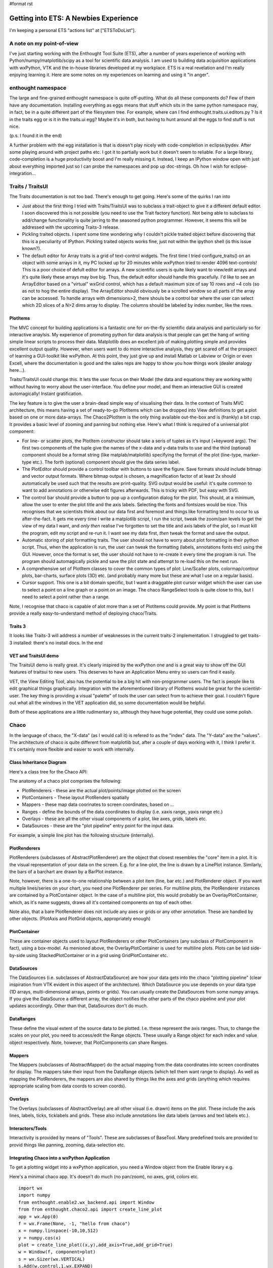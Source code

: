 #format rst

Getting into ETS: A Newbies Experience
======================================

I'm keeping a personal ETS "actions list" at ["ETSToDoList"].

A note on my point-of-view
--------------------------

I've just starting working with the Enthought Tool Suite (ETS), after a number of years experience of working with Python/numpy/matplotlib/scipy as a tool for scientific data analysis. I am used to building data acquisition applications with wxPython, VTK and the in-house libraries developed at my workplace. ETS is a real revelation and I'm really enjoying learning it. Here are some notes on my experiences on learning and using it "in anger".

enthought namespace
-------------------

The large and fine-grained enthought namespace is quite off-putting. What do all these components do? Few of them have any documentation. Installing everything as eggs means that stuff which sits in the same python namespace may, in fact, be in a quite different part of the filesystem tree. For example, where can I find enthought.traits.ui.editors.py ? Is it in the traits egg or is it in the traits.ui egg? Maybe it's in both, but having to hunt around all the eggs to find stuff is not nice.

(p.s. I found it in the end)

A further problem with the egg installation is that is doesn't play nicely with code-completion in eclipse/pydev. After some playing around with project paths etc. I got it to partially work but it doesn't seem to reliable. For a large library, code-completion is a huge productivity boost and I'm really missing it. Instead, I keep an IPython window open with just about everything imported just so I can probe the namespaces and pop up doc-strings. Oh how I wish for eclipse-integration...

Traits / TraitsUI
-----------------

The Traits documentation is not too bad. There's enough to get going. Here's some of the quirks I ran into

* Just about the first thing I tried with Traits/TraitsUI was to subclass a trait-object to give it a different default editor. I soon discovered this is not possible (you need to use the Trait factory function). Not being able to subclass to add/change functionality is quite jarring to the seasoned python programmer. However, it seems this will be addressed with the upcoming Traits-3 release.

* Pickling traited objects. I spent some time wondering why I couldn't pickle traited object before discovering that this is a peculiarity of IPython. Pickling traited objects works fine, just not within the ipython shell (is this issue known?).

* The default editor for Array traits is a grid of text-control widgets. The first time I tried configure_traits() on an object with some arrays in it, my PC locked up for 20 minutes while wxPython tried to render 4096 text-controls! This is a poor choice of defult editor for arrays. A new scientific users is quite likely want to view/edit arrays and it's quite likely these arrays may bve big. Thus, the default editor should handle this gracefully. I'd like to see an ArrayEditor based on a "virtual" wxGrid control, which has a default maximum size of say 10 rows and ~4 cols (so as not to hog the entire display). The ArrayEditor should obviously be a scrolled window so all parts of the array can be accessed. To handle arrays with dimensions>2, there shouls be a control bar where the user can select which 2D slices of a N>2 dims array to display. The columns should be labeled by index number, like the rows.

PlotItems
~~~~~~~~~

The MVC concept for building applications is a fantastic one for on-the-fly scientific data analysis and particularly so for interactive anaylsis. My experience of promoting python for data analysis is that people can get the hang of writing simple linear scripts to process their data. Matplotlib does an excellent job of making plotting simple and provides excellent output quality. However, when users want to do more interactive analysis, they get scared off at the prospect of learning a GUI-toolkit like wxPython. At this point, they just give up and install Matlab or Labview or Origin or even Excell, where the documentation is good and the sales reps are happy to show you how things work (dealer analogy here...).

Traits/TraitsUI could change this. It lets the user focus on their Model (the data and equations they are working with) without having to worry about the user-interface. You define your model, and them an interactive GUI is created automagically! Instant gratification.

The key feature is to give the user a brain-dead simple way of visualising their data. In the context of Traits MVC architecture, this means having a set of ready-to-go PlotItems which can be dropped into View definitions to get a plot based on one or more data-arrays. The Chaco2PlotItem is the only thing available out-the-box and is (frankly) a bit crap. It provides a basic level of zooming and panning but nothing else. Here's what I think is required of a universal plot component:

* For line- or scatter plots, the PlotItem constructor should take a seris of tuples as it's input (+keyword args). The first two components of the tuple give the names of the x-data and y-data traits to use and the third (optional) component should be a format string (like matplab/matplotlib) specifying the format of the plot (line-type, marker-type etc.). The forth (optional) component should give the data series label.

* The PlotEditor should provide a control toolbar with buttons to save the figure. Save formats should include bitmap and vector output formats. Where bitmap output is chosen, a magnification factor of at least 2x should automatically be used such that the results are print-quality. SVG output would be useful: it's quite common to want to add annotations or otherwise edit figures afterwards. This is tricky with PDF, but easy with SVG.

* The control bar should provide a button to pop up a configuration dialog for the plot. This should, at a minimum, allow the user to enter the plot title and the axis labels. Selecting the fonts and fontsizes would be nice. This recognises that we scientists think about our data first and foremost and things like formatting tend to occur to us after-the-fact. It gets me every time I write a matplotlib script, I run the script, tweak the zoom/pan levels to get the view of my data I want, and *only then* realise I've forgotten to set the title and axis labels of the plot, so I must kill the program, edit my script and re-run it. I want see my data first, *then* tweak the format and save the output.

* Automatic storing of plot formatting traits. The user should not have to worry about plot formatting in their python script. Thus, when the application is run, the user can tweak the formatting (labels, annotations fonts etc) using the GUI. However, once the format is set, the user should not have to re-create it every time the program is run. The program should automagically pickle and save the plot state and attempt to re-load this on the next run.

* A comprehensive set of PlotItem classes to cover the common types of plot: Line/Scaller plots, colormap/contour plots, bar-charts, surface plots (3D) etc. (and probably many more but these are what I use on a regular basis).

* Cursor support. This one is a bit domain specific, but I want a draggable plot cursor widget which the user can use to select a point on a line graph or a point on an image. The chaco RangeSelect tools is quite close to this, but I need to select a point rather than a range.

Note, I recognise that chaco is capable of alot more than a set of PlotItems could provide. My point is that PlotItems provide a really easy-to-understand method of deploying chaco/Traits.

Traits 3
~~~~~~~~

It looks like Traits-3 will address a number of weaknesses in the current traits-2 implementation. I struggled to get traits-3 installed: there's no install docs. In the end

VET and TraitsUI demo
~~~~~~~~~~~~~~~~~~~~~

The TraitsUI demo is really great. It's clearly inspired by the wxPython one and is a great way to show off the GUI features of traitsui to new users. This deserves to have an Application Menu entry so users can find it easily.

VET, the View Editing Tool, also has the potential to be a big hit with non-programmer users. The fact is people like to edit graphical things graphically. Integration with the aforementioned library of PlotItems would be great for the scientist-user. The key thing is providing a visual "palette" of tools the user can select from to achieve their goal. I couldn't figure out what all the windows in the VET application did, so some documentation would be helpful.

Both of these applications are a little rudimentary so, although they have huge potential, they could use some polish.

Chaco
-----

In the language of chaco, the "X-data" (as I would call it) is refered to as the "index" data. The "Y-data" are the "values". The architecture of chaco is quite different from matplotlib but, after a couple of days working with it, I think I prefer it. It's certainly more flexible and easier to work with internally.

Class Inheritance Diagram
~~~~~~~~~~~~~~~~~~~~~~~~~

Here's a class tree for the Chaco API:


.. image:: images/EnthoughtToolSuiteNotes/ChacoClassTreeSmall.png

The anatomy of a chaco plot comprises the following:

* PlotRenderers - these are the actual plot/points/image plotted on the screen

* PlotContainers - These layout PlotRenders spatially

* Mappers - these map data coorinates to screen coordinates, based on ...

* Ranges - define the bounds of the data coordinates to display (i.e. xaxis range, yaxis range etc.)

* Overlays - these are all the other visual components of a plot, like axes, grids, labels etc.

* DataSources - these are the "plot pipeline" entry point for the input data.

For example, a simple line plot has the following structure (internally).


.. image:: images/EnthoughtToolSuiteNotes/ChacoPlotRelationships.png

PlotRenderers
~~~~~~~~~~~~~

PlotRenderers (subclasses of AbstractPlotRenderer) are the object that closest resembles the "core" item in a plot. It is the visual representation of your data on the screen. E.g. for a line-plot, the line is drawn by a LinePlot instance. Similarly, the bars of a barchart are drawn by a BarPlot instance.

Note, however, there is a one-to-one relationship between a plot item (line, bar etc.) and PlotRenderer object. If you want multiple lines/series on your chart, you need one PlotRenderer per series. For multiline plots, the PlotRenderer instances are contained by a PlotContainer object. In the case of a multiline plot, this would probably be an OverlayPlotContainer, which, as it's name suggests, draws all it's contained components on top of each other.

Note also, that a bare PlotRenderer does not include any axes or grids or any other annotation. These are handled by other objects. (PlotAxis and PlotGrid objects, appropriately enough)

PlotContainer
~~~~~~~~~~~~~

These are container objects used to layout PlotRenderers or other PlotContainers (any subclass of PlotComponent in fact), using a box-model. As menioned above, the OverlayPlotContainer is used for multiline plots. Plots can be laid side-by-side using StackedPlotContainer or in a grid using GridPlotContainer etc.

DataSources
~~~~~~~~~~~

The DataSources (i.e. subclasses of AbstractDataSource) are how your data gets into the chaco "plotting pipeline" (clear inspiration from VTK evident in this aspect of the architecture). Which DataSource you use depends on your data type (1D arrays, multi-dimensional arrays, points or grids). You can usually create the DataSources from some numpy arrays. If you give the DataSource a different array, the object notifies the other parts of the chaco pipeline and your plot updates accordingly. Other than that, DataSources don't do much.

DataRanges
~~~~~~~~~~

These define the visual extent of the source data to be plotted. I.e. these represent the axis ranges. Thus, to change the scales on your plot, you need to access/edit the Range objects. These usually a Range object for each index and value object respectively. Note, however, that PlotComponents can share Ranges.

Mappers
~~~~~~~

The Mappers (subclasses of AbstractMapper) do the actual mapping from the data coordinates into screen coordinates for display. The mappers take their input from the DataRange objects (which tell them want range to display). As well as mapping the PlotRenderers, the mappers are also shared by things like the axes and grids (anything which requires appropriate scaling from data coords to screen coords).

Overlays
~~~~~~~~

The Overlays (subclasses of AbstractOverlay) are all other visual (i.e. drawn) items on the plot. These include the axis lines, labels, ticks, ticklabels and grids. These also include annotations like data labels (arrows and text labels etc.).

Interactors/Tools
~~~~~~~~~~~~~~~~~

Interactivity is provided by means of "Tools". These are subclasses of BaseTool. Many predefined tools are provided to provid things like panning, zooming, data-selection etc.

Integrating Chaco into a wxPython Application
~~~~~~~~~~~~~~~~~~~~~~~~~~~~~~~~~~~~~~~~~~~~~

To get a plotting widget into a wxPython application, you need a Window object from the Enable library e.g.

Here's a minimal chaco app. It's doesn't do much (no pan/zoom), no axes, grid, colors etc.

::

   import wx
   import numpy
   from enthought.enable2.wx_backend.api import Window
   from from enthought.chaco2.api import create_line_plot
   app = wx.App(0)
   f = wx.Frame(None, -1, "hello from chaco")
   x = numpy.linspace(-10,10,512)
   y = numpy.cos(x)
   plot = create_line_plot((x,y),add_axis=True,add_grid=True)
   w = Window(f, component=plot)
   s = wx.Sizer(wx.VERTICAL)
   s.Add(w.control,1,wx.EXPAND)
   f.SetSizer(s)
   f.Show()
   app.MainLoop()

Like elsewhere in ETS, wherever a traited object represents a GUI-toolkit widget, the actual gui widget is accessed as the .control attribute (well, Trait actually) of the object.

Putting It All Together
~~~~~~~~~~~~~~~~~~~~~~~

TVTK
----

TVTK has without question cause me the most pain so far. At least part of the problem is that I'm already a regular VTK user, so the subtle renaming of the API requires a mental re-alignment. The good part about TVTK is the ease with which you can pop up a traits-editor to tweak the properties of an object. The downside is a greater disconnect between the tvtk-API and the standard D'Oxygen API docs. Although the standard docs are for C++, the python interface is almost identical and everything has doc-strings which are easy to call up in eclipse or ipython. With TVTK, code-completion is mostly broken in eclipse (see comments on the enthought egg-namespace above). With a library the size of VTK, code-completion is just about essential to avoid constantly refering to the html-docs. TVTK converts all the VTK object Getters and Setters into python properties. This is certainly more puthonic. This problem is, you can view a doc-string on a property.

This documentation problem might be mitigated if TVTK has some traits-aware auto-generated API documentation which would be a substitute for the standard VTK docs. However, this doesn't exist at present; only the core TVTK stuff is included in the endo-docs, presumably because the entire TVTK API is auto-generated at build-time.

Integrating a TVTK Scene into a wxPython Application
~~~~~~~~~~~~~~~~~~~~~~~~~~~~~~~~~~~~~~~~~~~~~~~~~~~~

This is another area where TVTK scores over the standard VTK distribution. The canonical wxVTKRenderWindow widget was/is sporidically maintained (I guess because the main author now works at enthought!). For TVTK, you need to use Pyface (I'd like to see a more general description of what pyface is for) to provide a Scene object. e.g.

::

   import wx
   from enthought.tvtk.api import tvtk
   from enthought.pyface.tvtk.api import Scene
   app = wx.App(0)
   frame = wx.Frame(None, -1, "hello from TVTK")
   scene = Scene(frame)
   sizer = wx.BoxSizer(wx.VERTICAL)
   sizer.Add(scene.control, 1, wx.EXPAND)
   frame.SetSizer(sizer)
   cone = tvtk.ConeSource()
   mapper = tvtk.PolyDataMapper(input=cone.output)
   actor = tvtk.Actor(mapper=mapper)
   scene.renderer,add_actor(actor)
   frame.Show()
   app.MainLoop()

Pyface also provides a DecoratedScene class which adds a nice toolbar for configuring the camera view, saving a snapshot (with magnification control! yeay!) and a full-screen mode. This is great.

Like other traited components based on wxPython widgets, you access the underlying widget via the .control trait, which returns the wxPython window, for inclusion in parent windows or sizers etc.

The ETS API documentation
-------------------------

The "traits-aware" API documentation generated by a tool called Endo is quite nice. Here's a few suggestions which would hugely increase it's utility (in a manner similar to d'oxygen):

1. For every class listed, provide a link one or more python examples where it is used

2. Provide links to subclasses, as well as the superclass. This would make it easier to track both down as well as up the class tree. NOTE: I just noticed the "Class Hierarchy" link at the top-right of the endo docs; this allows you to browse down the tree.

.. ############################################################################

.. _ArrayEditor: ../ArrayEditor

.. _PlotItem: ../PlotItem

.. _ChacoClassTreeSmall: ../ChacoClassTreeSmall

.. _PlotRenderers: ../PlotRenderers

.. _PlotContainers: ../PlotContainers

.. _PlotRenders: ../PlotRenders

.. _DataSources: ../DataSources

.. _ChacoPlotRelationships: ../ChacoPlotRelationships

.. _PlotRenderer: ../PlotRenderer

.. _PlotComponents: ../PlotComponents

.. _DecoratedScene: ../DecoratedScene

